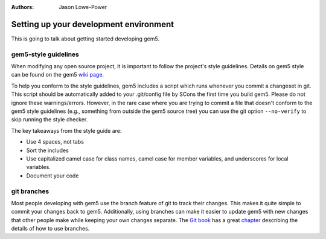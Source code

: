 

:authors: Jason Lowe-Power

.. _development-environment-chapter:

---------------------------------------
Setting up your development environment
---------------------------------------

This is going to talk about getting started developing gem5.

gem5-style guidelines
~~~~~~~~~~~~~~~~~~~~~

When modifying any open source project, it is important to follow the project's style guidelines.
Details on gem5 style can be found on the gem5 `wiki page`_.

.. _wiki page: http://gem5.org/Coding_Style

To help you conform to the style guidelines, gem5 includes a script which runs whenever you commit a changeset in git.
This script should be automatically added to your .git/config file by SCons the first time you build gem5.
Please do not ignore these warnings/errors.
However, in the rare case where you are trying to commit a file that doesn't conform to the gem5 style guidelines (e.g., something from outside the gem5 source tree) you can use the git option ``--no-verify`` to skip running the style checker.

The key takeaways from the style guide are:

- Use 4 spaces, not tabs
- Sort the includes
- Use capitalized camel case for class names, camel case for member variables, and underscores for local variables.
- Document your code

git branches
~~~~~~~~~~~~

Most people developing with gem5 use the branch feature of git to track their changes.
This makes it quite simple to commit your changes back to gem5.
Additionally, using branches can make it easier to update gem5 with new changes that other people make while keeping your own changes separate.
The `Git book`_ has a great chapter_ describing the details of how to use branches.

.. _Git book: https://git-scm.com/book/en/v2

.. _chapter: https://git-scm.com/book/en/v2/Git-Branching-Branches-in-a-Nutshell
